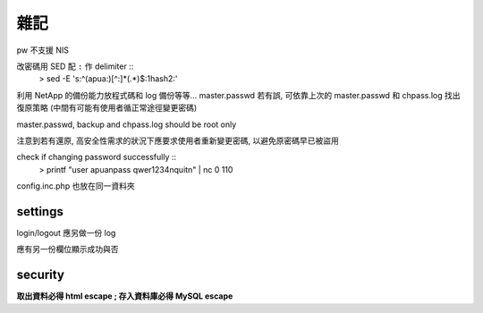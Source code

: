 雜記
====

pw 不支援 NIS

改密碼用 SED 配 ``:`` 作 delimiter ::
    > sed -E 's:^(apua:)[^\:]*(.*)$:\1hash\2:'

利用 NetApp 的備份能力放程式碼和 log 備份等等...
master.passwd 若有誤, 可依靠上次的 master.passwd 和 chpass.log 找出復原策略
(中間有可能有使用者循正常途徑變更密碼)

master.passwd, backup and chpass.log should be root only

注意到若有還原, 高安全性需求的狀況下應要求使用者重新變更密碼, 以避免原密碼早已被盜用

check if changing password successfully ::
    > printf "user apua\npass qwer1234\nquit\n" | nc 0 110

config.inc.php 也放在同一資料夾

settings
--------

login/logout 應另做一份 log

應有另一份欄位顯示成功與否

security
--------

**取出資料必得 html escape ; 存入資料庫必得 MySQL escape**
